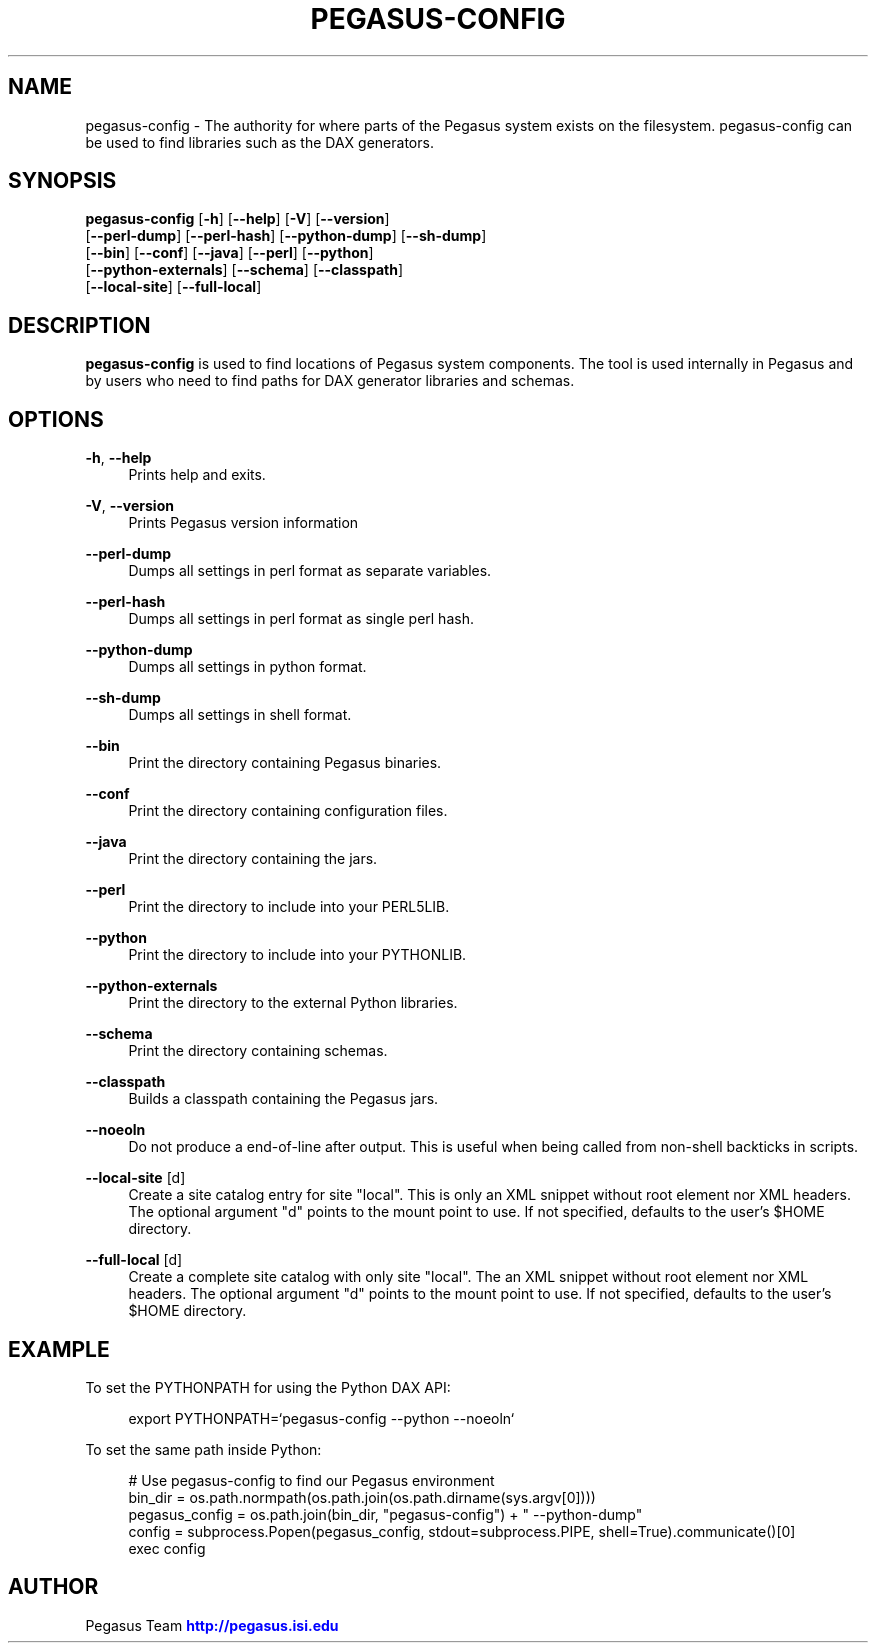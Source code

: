 '\" t
.\"     Title: pegasus-config
.\"    Author: [see the "Author" section]
.\" Generator: DocBook XSL Stylesheets v1.75.2 <http://docbook.sf.net/>
.\"      Date: 02/23/2012
.\"    Manual: \ \&
.\"    Source: \ \&
.\"  Language: English
.\"
.TH "PEGASUS\-CONFIG" "1" "02/23/2012" "\ \&" "\ \&"
.\" -----------------------------------------------------------------
.\" * Define some portability stuff
.\" -----------------------------------------------------------------
.\" ~~~~~~~~~~~~~~~~~~~~~~~~~~~~~~~~~~~~~~~~~~~~~~~~~~~~~~~~~~~~~~~~~
.\" http://bugs.debian.org/507673
.\" http://lists.gnu.org/archive/html/groff/2009-02/msg00013.html
.\" ~~~~~~~~~~~~~~~~~~~~~~~~~~~~~~~~~~~~~~~~~~~~~~~~~~~~~~~~~~~~~~~~~
.ie \n(.g .ds Aq \(aq
.el       .ds Aq '
.\" -----------------------------------------------------------------
.\" * set default formatting
.\" -----------------------------------------------------------------
.\" disable hyphenation
.nh
.\" disable justification (adjust text to left margin only)
.ad l
.\" -----------------------------------------------------------------
.\" * MAIN CONTENT STARTS HERE *
.\" -----------------------------------------------------------------
.SH "NAME"
pegasus-config \- The authority for where parts of the Pegasus system exists on the filesystem\&. pegasus\-config can be used to find libraries such as the DAX generators\&.
.SH "SYNOPSIS"
.sp
.nf
\fBpegasus\-config\fR [\fB\-h\fR] [\fB\-\-help\fR] [\fB\-V\fR] [\fB\-\-version\fR]
               [\fB\-\-perl\-dump\fR] [\fB\-\-perl\-hash\fR] [\fB\-\-python\-dump\fR] [\fB\-\-sh\-dump\fR]
               [\fB\-\-bin\fR] [\fB\-\-conf\fR] [\fB\-\-java\fR] [\fB\-\-perl\fR] [\fB\-\-python\fR]
               [\fB\-\-python\-externals\fR] [\fB\-\-schema\fR] [\fB\-\-classpath\fR]
               [\fB\-\-local\-site\fR] [\fB\-\-full\-local\fR]
.fi
.SH "DESCRIPTION"
.sp
\fBpegasus\-config\fR is used to find locations of Pegasus system components\&. The tool is used internally in Pegasus and by users who need to find paths for DAX generator libraries and schemas\&.
.SH "OPTIONS"
.PP
\fB\-h\fR, \fB\-\-help\fR
.RS 4
Prints help and exits\&.
.RE
.PP
\fB\-V\fR, \fB\-\-version\fR
.RS 4
Prints Pegasus version information
.RE
.PP
\fB\-\-perl\-dump\fR
.RS 4
Dumps all settings in perl format as separate variables\&.
.RE
.PP
\fB\-\-perl\-hash\fR
.RS 4
Dumps all settings in perl format as single perl hash\&.
.RE
.PP
\fB\-\-python\-dump\fR
.RS 4
Dumps all settings in python format\&.
.RE
.PP
\fB\-\-sh\-dump\fR
.RS 4
Dumps all settings in shell format\&.
.RE
.PP
\fB\-\-bin\fR
.RS 4
Print the directory containing Pegasus binaries\&.
.RE
.PP
\fB\-\-conf\fR
.RS 4
Print the directory containing configuration files\&.
.RE
.PP
\fB\-\-java\fR
.RS 4
Print the directory containing the jars\&.
.RE
.PP
\fB\-\-perl\fR
.RS 4
Print the directory to include into your PERL5LIB\&.
.RE
.PP
\fB\-\-python\fR
.RS 4
Print the directory to include into your PYTHONLIB\&.
.RE
.PP
\fB\-\-python\-externals\fR
.RS 4
Print the directory to the external Python libraries\&.
.RE
.PP
\fB\-\-schema\fR
.RS 4
Print the directory containing schemas\&.
.RE
.PP
\fB\-\-classpath\fR
.RS 4
Builds a classpath containing the Pegasus jars\&.
.RE
.PP
\fB\-\-noeoln\fR
.RS 4
Do not produce a end\-of\-line after output\&. This is useful when being called from non\-shell backticks in scripts\&.
.RE
.PP
\fB\-\-local\-site\fR [d]
.RS 4
Create a site catalog entry for site "local"\&. This is only an XML snippet without root element nor XML headers\&. The optional argument "d" points to the mount point to use\&. If not specified, defaults to the user\(cqs $HOME directory\&.
.RE
.PP
\fB\-\-full\-local\fR [d]
.RS 4
Create a complete site catalog with only site "local"\&. The an XML snippet without root element nor XML headers\&. The optional argument "d" points to the mount point to use\&. If not specified, defaults to the user\(cqs $HOME directory\&.
.RE
.SH "EXAMPLE"
.sp
To set the PYTHONPATH for using the Python DAX API:
.sp
.if n \{\
.RS 4
.\}
.nf
export PYTHONPATH=`pegasus\-config \-\-python \-\-noeoln`
.fi
.if n \{\
.RE
.\}
.sp
To set the same path inside Python:
.sp
.if n \{\
.RS 4
.\}
.nf
# Use pegasus\-config to find our Pegasus environment
bin_dir = os\&.path\&.normpath(os\&.path\&.join(os\&.path\&.dirname(sys\&.argv[0])))
pegasus_config = os\&.path\&.join(bin_dir, "pegasus\-config") + " \-\-python\-dump"
config = subprocess\&.Popen(pegasus_config, stdout=subprocess\&.PIPE, shell=True)\&.communicate()[0]
exec config
.fi
.if n \{\
.RE
.\}
.SH "AUTHOR"
.sp
Pegasus Team \m[blue]\fBhttp://pegasus\&.isi\&.edu\fR\m[]
